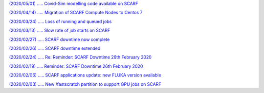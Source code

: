 `(2020/05/01) ..... Covid-Sim modelling code available on SCARF <https://www.jiscmail.ac.uk/cgi-bin/webadmin?A2=SCARF-USERS;7efeb68d.2005>`_

`(2020/04/14) ..... Migration of SCARF Compute Nodes to Centos 7 <https://www.jiscmail.ac.uk/cgi-bin/webadmin?A2=SCARF-USERS;86850616.2004>`_

`(2020/03/24) ..... Loss of running and queued jobs <https://www.jiscmail.ac.uk/cgi-bin/webadmin?A2=SCARF-USERS;a7499bd8.2003>`_

`(2020/03/13) ..... Slow rate of job starts on SCARF <https://www.jiscmail.ac.uk/cgi-bin/webadmin?A2=SCARF-USERS;4e022161.2003>`_

`(2020/02/27) ..... SCARF downtime now complete <https://www.jiscmail.ac.uk/cgi-bin/webadmin?A2=SCARF-USERS;91cc2355.2002>`_

`(2020/02/26) ..... SCARF downtime extended <https://www.jiscmail.ac.uk/cgi-bin/webadmin?A2=SCARF-USERS;1f3d515f.2002>`_

`(2020/02/24) ..... Re: Reminder: SCARF Downtime 26th February 2020 <https://www.jiscmail.ac.uk/cgi-bin/webadmin?A2=SCARF-USERS;49ae49a5.2002>`_

`(2020/02/19) ..... Reminder: SCARF Downtime 26th February 2020 <https://www.jiscmail.ac.uk/cgi-bin/webadmin?A2=SCARF-USERS;c428f7a8.2002>`_

`(2020/02/06) ..... SCARF applications update: new FLUKA version available <https://www.jiscmail.ac.uk/cgi-bin/webadmin?A2=SCARF-USERS;e80760d.2002>`_

`(2020/02/03) ..... New /fastscratch partition to support GPU jobs on SCARF <https://www.jiscmail.ac.uk/cgi-bin/webadmin?A2=SCARF-USERS;15c79f1f.2002>`_

